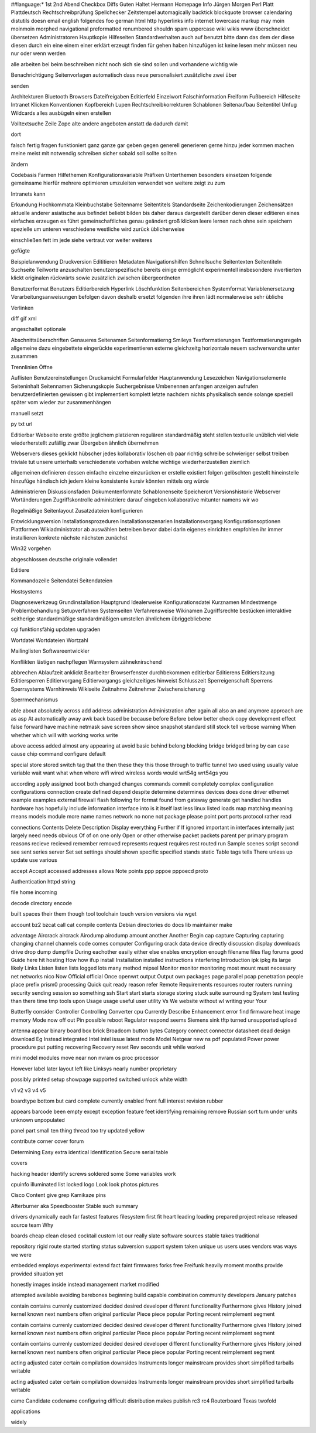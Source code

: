##language:*
1st 2nd Abend Checkbox Diffs Guten Haltet Hermann Homepage Info Jürgen
Morgen Perl Platt Plattdeutsch Rechtschreibprüfung Spellchecker Zeitstempel
automagically backtick blockquote browser calendaring distutils doesn email
english folgendes foo german html http hyperlinks info internet lowercase
markup may moin moinmoin morphed navigational preformatted renumbered shouldn
spam uppercase wiki wikis www überschneidet übersetzen
Administratoren Hauptkopie Hilfeseiten Standardverhalten auch auf benutzt bitte dann das dem der diese diesen durch ein eine einem einer erklärt erzeugt finden für gehen haben hinzufügen ist keine lesen mehr müssen neu nur oder wenn werden

alle arbeiten bei beim beschreiben nicht noch sich sie sind sollen und vorhandene wichtig wie

Benachrichtigung Seitenvorlagen automatisch dass neue personalisiert zusätzliche zwei über

senden

Architekturen Bluetooth Browsers Dateifreigaben Editierfeld Einzelwort Falschinformation Freiform Fußbereich Hilfeseite Intranet Klicken Konventionen Kopfbereich Lupen Rechtschreibkorrekturen Schablonen Seitenaufbau Seitentitel Unfug Wildcards alles ausbügeln einen erstellen

Volltextsuche Zeile Zope alte andere angeboten anstatt da dadurch damit

dort

falsch fertig fragen funktioniert ganz ganze gar geben gegen generell generieren gerne hinzu jeder kommen machen meine meist mit notwendig schreiben sicher sobald soll sollte sollten

ändern

Codebasis Farmen Hilfethemen Konfigurationsvariable Präfixen Unterthemen besonders einsetzen folgende gemeinsame hierfür mehrere optimieren umzuleiten verwendet von weitere zeigt zu zum

Intranets kann

Erkundung Hochkommata Kleinbuchstabe Seitenname Seitentitels Standardseite Zeichenkodierungen Zeichensätzen aktuelle anderer asiatische aus befindet beliebt bilden bis daher daraus dargestellt darüber deren dieser editieren eines einfaches erzeugen es führt gemeinschaftliches genau geändert groß klicken leere lernen nach ohne sein speichern spezielle um unteren verschiedene westliche wird zurück üblicherweise

einschließen fett im jede siehe vertraut vor weiter weiteres

gefügte

Beispielanwendung Druckversion Edititieren Metadaten Navigationshilfen Schnellsuche Seitentexten Seitentiteln Suchseite Teilworte anzuschalten benutzerspezifische bereits einige ermöglicht experimentell insbesondere invertierten klickt originalen rückwärts sowie zusätzlich zwischen übergeordneten

Benutzerformat Benutzers Editierbereich Hyperlink Löschfunktion Seitenbereichen Systemformat Variablenersetzung Verarbeitungsanweisungen befolgen davon deshalb ersetzt folgenden ihre ihren lädt normalerweise sehr übliche

Verlinken

diff gif xml

angeschaltet optionale

Abschnittsüberschriften Genaueres Seitenamen Seitenformatierng Smileys Textformatierungen Textformatierungsregeln allgemeine dazu eingebettete eingerückte experimentieren externe gleichzeitg horizontale neuem sachverwandte unter zusammen

Trennlinien Öffne

Auflisten Benutzereinstellungen Druckansicht Formularfelder Hauptanwendung Lesezeichen Navigationselemente Seiteninhalt Seitennamen Sicherungskopie Suchergebnisse Umbenennen anfangen anzeigen aufrufen benutzerdefinierten gewissen gibt implementiert komplett letzte nachdem nichts physikalisch sende solange speziell später vom wieder zur zusammenhängen

manuell setzt

py txt url

Editierbar Webseite erste größte jeglichem platzieren regulären standardmäßig steht stellen textuelle unüblich viel viele wiederherstellt zufällig zwar Übergeben ähnlich übernehmen

Webservers dieses geklickt hübscher jedes kollaborativ löschen ob paar richtig schreibe schwieriger selbst treiben triviale tut unsere unterhalb verschiedenste vorhaben welche wichtige wiederherzustellen ziemlich

allgemeinen definieren dessen einfache einzelne einzurücken er erstelle existiert folgen gelöschten gestellt hineinstelle hinzufüge händisch ich jedem kleine konsistente kursiv könnten mittels org würde

Administrieren Diskussionsfaden Dokumentenformate Schablonenseite Speicherort Versionshistorie Webserver Wortänderungen Zugriffskontrolle administriere darauf eingeben kollaborative mitunter namens wir wo

Regelmäßige Seitenlayout Zusatzdateien konfigurieren

Entwicklungsversion Installationsprozeduren Installationsszenarien Installationsvorgang Konfigurationsoptionen Plattformen Wikiadministrator ab auswählen betreiben bevor dabei darin eigenes einrichten empfohlen ihr immer installieren konkrete nächste nächsten zunächst

Win32 vorgehen

abgeschlossen deutsche originale vollendet

Editiere

Kommandozeile Seitendatei Seitendateien

Hostsystems

Diagnosewerkzeug Grundinstallation Hauptgrund Idealerweise Konfigurationsdatei Kurznamen Mindestmenge Problembehandlung Setupverfahren Systemseiten Verfahrensweise Wikinamen Zugriffsrechte bestücken interaktive seitherige standardmäßige standardmäßigen umstellen ähnlichem übriggebliebene

cgi funktionsfähig updaten upgraden

Wortdatei Wortdateien Wortzahl

Mailinglisten Softwareentwickler

Konflikten lästigen nachpflegen Warnsystem zähneknirschend

abbrechen Ablaufzeit anklickt Bearbeiter Browserfenster durchbekommen editierbar Editierens Editiersitzung Editiersperren Editiervorgang Editiervorgangs gleichzeitiges hinweist Schlusszeit Sperreigenschaft Sperrens Sperrsystems Warnhinweis Wikiseite Zeitnahme Zeitnehmer Zwischensicherung

Sperrmechanismus

able about absolutely across add address administration Administration after again all also an and anymore approach are as asp At automatically away awk back based be because before Before below better check copy development effect false forward have machine netmask save screen show since snapshot standard still stock tell verbose warning When whether which will with working works write

above access added almost any appearing at avoid basic behind belong blocking bridge bridged bring by can case cause chip command configure default

special store stored switch tag that the then these they this those through to traffic tunnel two used using usually value variable wait want what when where wifi wired wireless words would wrt54g wrt54gs you

according apply assigned boot both changed changes commands commit completely complex configuration configurations connection create defined depend despite determine determines devices does done driver ethernet example examples external firewall flash following for format found from gateway generate get handled handles hardware has hopefully include information interface into is it itself last less linux listed loads map matching meaning means models module more name names network no none not package please point port ports protocol rather read

connections Contents Delete Description Display everything Further if If ignored important in interfaces internally just largely need needs obvious Of of on one only Open or other otherwise packet packets parent per primary program reasons recieve recieved remember removed represents request requires rest routed run Sample scenes script second see sent series server Set set settings should shown specific specified stands static Table tags tells There unless up update use various

accept Accept accessed addresses allows Note points ppp pppoe pppoecd proto

Authentication httpd string

file home incoming

decode directory encode

built spaces their them though tool toolchain touch version versions via wget

account bz2 bzcat call cat compile contents Debian directories do docs lib maintainer make

advantage Aircrack aircrack Airodump airodump amount another Another Begin cap capture Capturing capturing changing channel channels code comes computer Configuring crack data device directly discussion display downloads drive drop dump dumpfile During eachother easily either else enables encryption enough filename files flag forums good Guide here hit hosting How how ifup install Installation installed instructions interfering Introduction ipk ipkg its large likely Links Listen listen lists logged lots many method mipsel Monitor monitor monitoring most mount must necessary net networks nico Now Official official Once openwrt output Output own packages page parallel pcap penetration people place prefix prism0 processing Quick quit ready reason refer Remote Requirements resources router routers running security sending session so something ssh Start start starts storage storing stuck suite surrounding System test testing than there time tmp tools upon Usage usage useful user utility Vs We website without wl writing your Your

Butterfly consider Controller Controlling Converter cpu Currently Describe Enhancement error find firmware heat image memory Mode now off out Pin possible reboot Regulator respond seems Siemens sink tftp turned unsupported upload

antenna appear binary board box brick Broadcom button bytes Category connect connector datasheet dead design download Eg Instead integrated Intel intel issue latest mode Model Netgear new ns pdf populated Power power procedure put putting recovering Recovery reset Rev seconds unit while worked

mini model modules move near non nvram os proc processor

However label later layout left like Linksys nearly number proprietary

possibly printed setup showpage supported switched unlock white width

v1 v2 v3 v4 v5

boardtype bottom but card complete currently enabled front full interest revision rubber

appears barcode been empty except exception feature feet identifying remaining remove Russian sort turn under units unknown unpopulated

panel part small ten thing thread too try updated yellow

contribute corner cover forum

Determining Easy extra identical Identification Secure serial table

covers

hacking header identify screws soldered some Some variables work

cpuinfo illuminated list locked logo Look look photos pictures

Cisco Content give grep Kamikaze pins

Afterburner aka Speedbooster Stable such summary

drivers dynamically each far fastest features filesystem first fit heart leading loading prepared project release released source team Why

boards cheap clean closed cocktail custom lot our really slate software sources stable takes traditional

repository rigid route started starting status subversion support system taken unique us users uses vendors was ways we were

embedded employs experimental extend fact faint firmwares forks free Freifunk heavily moment months provide provided situation yet

honestly images inside instead management market modified

attempted available avoiding barebones beginning build capable combination community developers January patches

contain contains currenly customized decided desired developer different functionality Furthermore gives History joined kernel known next numbers often original particular Piece piece popular Porting recent reimplement segment

contain contains currenly customized decided desired developer different functionality Furthermore gives History joined kernel known next numbers often original particular Piece piece popular Porting recent reimplement segment

contain contains currenly customized decided desired developer different functionality Furthermore gives History joined kernel known next numbers often original particular Piece piece popular Porting recent reimplement segment

acting adjusted cater certain compilation downsides Instruments longer mainstream provides short simplified tarballs writable

acting adjusted cater certain compilation downsides Instruments longer mainstream provides short simplified tarballs writable

came Candidate codename configuring difficult distribution makes publish rc3 rc4 Routerboard Texas twofold

applications

widely